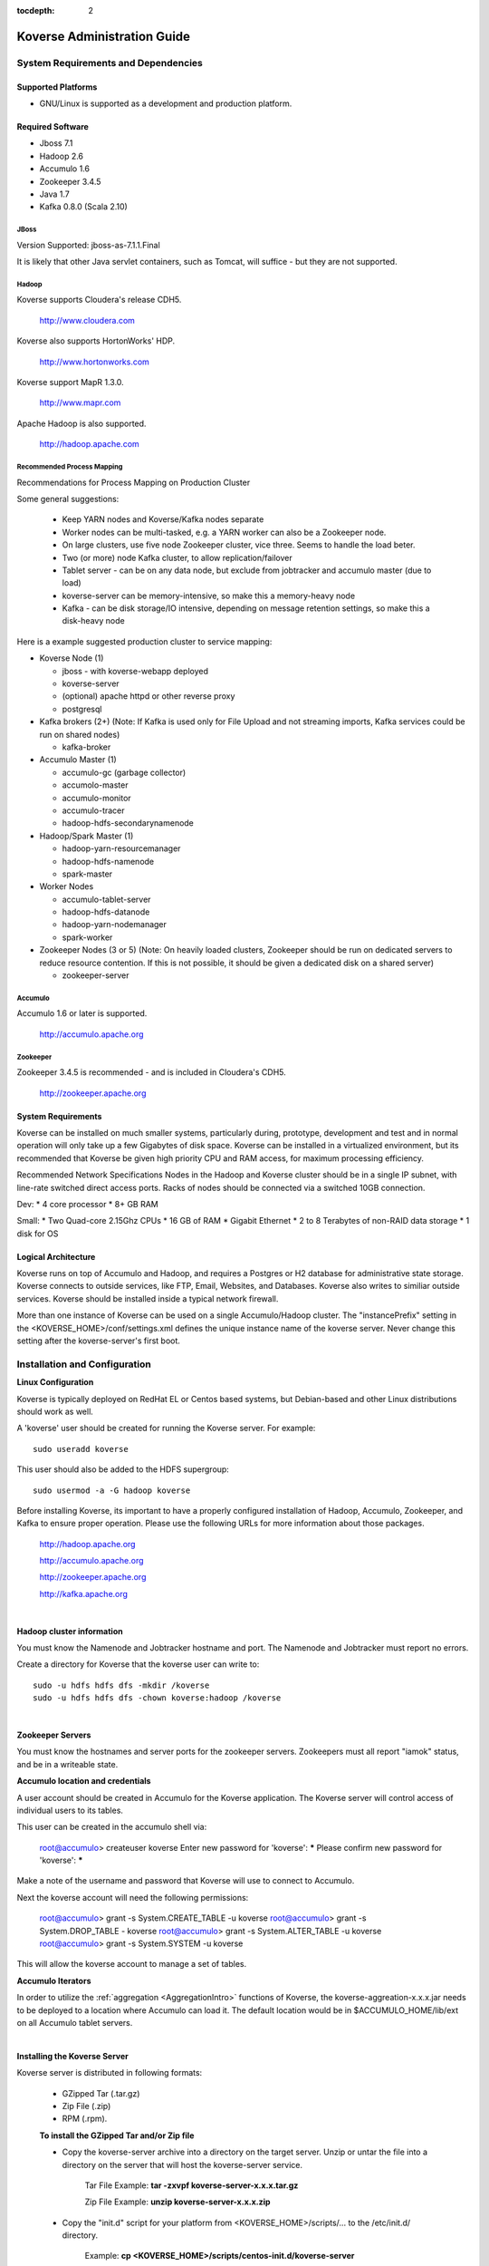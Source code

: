.. _Admin Guide:

:tocdepth: 2

Koverse Administration Guide
============================

System Requirements and Dependencies
------------------------------------

Supported Platforms
^^^^^^^^^^^^^^^^^^^

* GNU/Linux is supported as a development and production platform.

Required Software
^^^^^^^^^^^^^^^^^^

* Jboss 7.1
* Hadoop 2.6
* Accumulo 1.6
* Zookeeper 3.4.5
* Java 1.7
* Kafka 0.8.0 (Scala 2.10)

JBoss
+++++
Version Supported: jboss-as-7.1.1.Final

It is likely that other Java servlet containers, such as Tomcat, will suffice - but they are not supported.

Hadoop
+++++++
Koverse supports Cloudera's release CDH5. 

    http://www.cloudera.com

Koverse also supports HortonWorks' HDP. 

    http://www.hortonworks.com

Koverse support MapR 1.3.0. 

    http://www.mapr.com

Apache Hadoop is also supported.

    http://hadoop.apache.com

Recommended Process Mapping
++++++++++++++++++++++++++++

Recommendations for Process Mapping on Production Cluster

Some general suggestions:

 * Keep YARN nodes and Koverse/Kafka nodes separate
 * Worker nodes can be multi-tasked, e.g. a YARN worker can also be a Zookeeper node.
 * On large clusters, use five node Zookeeper cluster, vice three.  Seems to handle the load beter.
 * Two (or more) node Kafka cluster, to allow replication/failover
 * Tablet server - can be on any data node, but exclude from jobtracker and accumulo master (due to load)
 * koverse-server can be memory-intensive, so make this a memory-heavy node
 * Kafka - can be disk storage/IO intensive, depending on message retention settings, so make this a disk-heavy node

Here is a example suggested production cluster to service mapping:

* Koverse Node (1)

  * jboss - with koverse-webapp deployed
  * koverse-server
  * (optional) apache httpd or other reverse proxy
  * postgresql

* Kafka brokers (2+) (Note: If Kafka is used only for File Upload and not streaming imports, Kafka services could be run on shared nodes)

  * kafka-broker

* Accumulo Master (1)

  * accumulo-gc (garbage collector)
  * accumolo-master
  * accumulo-monitor
  * accumulo-tracer
  * hadoop-hdfs-secondarynamenode

* Hadoop/Spark Master (1)

  * hadoop-yarn-resourcemanager
  * hadoop-hdfs-namenode
  * spark-master

* Worker Nodes

  * accumulo-tablet-server
  * hadoop-hdfs-datanode
  * hadoop-yarn-nodemanager
  * spark-worker

* Zookeeper Nodes (3 or 5) (Note: On heavily loaded clusters, Zookeeper should be run on dedicated servers to reduce resource contention. If this is not possible, it should be given a dedicated disk on a shared server)
  
  * zookeeper-server

Accumulo
++++++++

Accumulo 1.6 or later is supported.

    http://accumulo.apache.org

Zookeeper
+++++++++
Zookeeper 3.4.5 is recommended - and is included in Cloudera's CDH5. 

    http://zookeeper.apache.org

System Requirements
^^^^^^^^^^^^^^^^^^^^
Koverse can be installed on much smaller systems, particularly during, prototype, development and test and in normal operation will only take up a few Gigabytes of disk space. Koverse can be installed in a virtualized environment, but its recommended that Koverse be given high priority CPU and RAM access, for maximum processing efficiency.

Recommended Network Specifications
Nodes in the Hadoop and Koverse cluster should be in a single IP subnet, with line-rate switched direct access ports. Racks of nodes should be connected via a switched 10GB connection.

Dev:
* 4 core processor
* 8+ GB RAM

Small:
* Two Quad-core 2.15Ghz CPUs
* 16 GB of RAM
* Gigabit Ethernet
* 2 to 8 Terabytes of non-RAID data storage
* 1 disk for OS

Logical Architecture
^^^^^^^^^^^^^^^^^^^^^

Koverse runs on top of Accumulo and Hadoop, and requires a Postgres or H2 database for administrative state storage. Koverse connects to outside services, like FTP, Email, Websites, and Databases. Koverse also writes to similiar outside services. Koverse should be installed inside a typical network firewall.

More than one instance of Koverse can be used on a single Accumulo/Hadoop cluster. The "instancePrefix" setting in the <KOVERSE_HOME>/conf/settings.xml defines the unique instance name of the koverse server. Never change this setting after the koverse-server's first boot.


Installation and Configuration
------------------------------

**Linux Configuration**

Koverse is typically deployed on RedHat EL or Centos based systems, but Debian-based and other Linux distributions should work as well.

A 'koverse' user should be created for running the Koverse server. For example::

 sudo useradd koverse

This user should also be added to the HDFS supergroup::

 sudo usermod -a -G hadoop koverse


Before installing Koverse, its important to have a properly configured installation of Hadoop, Accumulo, Zookeeper, and Kafka to ensure proper operation. Please use the following URLs for more information about those packages.

    http://hadoop.apache.org

    http://accumulo.apache.org

    http://zookeeper.apache.org

    http://kafka.apache.org

|

**Hadoop cluster information**


You must know the Namenode and Jobtracker hostname and port. The Namenode and Jobtracker must report no errors.

Create a directory for Koverse that the koverse user can write to::

 sudo -u hdfs hdfs dfs -mkdir /koverse
 sudo -u hdfs hdfs dfs -chown koverse:hadoop /koverse

|

**Zookeeper Servers**

You must know the hostnames and server ports for the zookeeper servers. Zookeepers must all report "iamok" status, and be in a writeable state.


**Accumulo location and credentials**

A user account should be created in Accumulo for the Koverse application. The Koverse server will control access of individual users to its tables.

This user can be created in the accumulo shell via:

 root@accumulo> createuser koverse
 Enter new password for 'koverse': *****
 Please confirm new password for 'koverse': *****

Make a note of the username and password that Koverse will use to connect to Accumulo.

Next the koverse account will need the following permissions:

 root@accumulo> grant -s System.CREATE_TABLE -u koverse
 root@accumulo> grant -s System.DROP_TABLE - koverse
 root@accumulo> grant -s System.ALTER_TABLE -u koverse
 root@accumulo> grant -s System.SYSTEM -u koverse

This will allow the koverse account to manage a set of tables.


**Accumulo Iterators**

In order to utilize the :ref:`aggregation <AggregationIntro>` functions of Koverse, the koverse-aggreation-x.x.x.jar needs to be deployed to a location where Accumulo can load it. The default location would be in $ACCUMULO_HOME/lib/ext on all Accumulo tablet servers.

|

**Installing the Koverse Server**

Koverse server is distributed in following formats:

    * GZipped Tar (.tar.gz) 
    * Zip File (.zip)
    * RPM (.rpm). 

    **To install the GZipped Tar and/or Zip file**

    * Copy the koverse-server archive into a directory on the target server. Unzip or untar the file into a directory on the server that will host the koverse-server service. 

        Tar File Example: **tar -zxvpf koverse-server-x.x.x.tar.gz**

        Zip File Example: **unzip koverse-server-x.x.x.zip**

    * Copy the "init.d" script for your platform from <KOVERSE_HOME>/scripts/... to the /etc/init.d/ directory. 

        Example: **cp <KOVERSE_HOME>/scripts/centos-init.d/koverse-server**

    * Add the service to the startup services. 

        Example: **chkconfig koverse-server on**

|

**Installing the Koverse Webapp**

The Koverse webapp is a simple WAR file that is installed into a J2EE container. This example shows installing the Koverse webapp into a JBoss 7 installation.

    Example: **unzip koverse-webapp-x.x.x.war -d <JBOSS_HOME>/standalone/deployments/**

|

**Koverse Server Configuration Files**

The Koverse Server's configuration files are available for editing in the <KOVERSE_HOME>/conf directory. Properties of interest include the JDBC connection string to the management database - which is an H2 file in <KOVERSE_HOME>/data directory. 

**Koverse Webapp**

Koverse webapp's configuration files are available in the <JBOSS_HOME>/standalone/deployments/koverse-webapp-x.x.x.war/WEB-INF/conf directory. Properties of interest include the hostname and ports of the koverse-server. The default is localhost, assuming the koverse-server and koverse-webapp are running on the same host.

Postgres Configuration
^^^^^^^^^^^^^^^^^^^^^^ 

.. note::  If you create the koverse user with a password other then "password" you will need to execute the "Encrypting the Koverse Password" step.

**CDH Environment**

1. To get the current password run::

        cat /var/lib/cloudera-scm-server-db/data/generated-password.txt

2. Then log into postgres as cloudera-scm::

        psql -U cloudera-scm -h localhost -p 7432 -d postgres

3. To create the koverse user and use 'password' as the password::

        postgres=# CREATE ROLE koverse LOGIN PASSWORD ‘password';

4. To create koverse database::

        postgres=# CREATE DATABASE koverse OWNER koverse ENCODING ‘UTF-8';


**Manual Installed Postgres instance**

1. Change user to postgres::

	su -u postgres

2. Create a new database (schema)::

	createdb koverse

3. Connect to the new database::

	psql -s koverse

4. Create a new user::

	create user koverse password 'password';

5. Give the new user permissions to modifiy the new database (schema)::

	GRANT ALL PRIVILEGES ON DATABASE koverse TO koverse;

6. update pg_hba.conf to set all connections METHOD to trust e.g.::

	local  all  all  trust



Encrypting the Koverse Password
^^^^^^^^^^^^^^^^^^^^^^^^^^^^^^^

If you are changing the password from the default password you will need to run the koverse-squirrel utility to encrypt the password and store it in koverse-server.properties.

When Koverse runs, it uses the value in the com.koverse.license.verification property of the Koverse-Server and Koverse-Webapp property files as a symmetric key to encrypt decrypt the value of passwords (also located in those property files).

Go to your installation of Koverse server.  In that directory, under the bin folder, there will be a command named**licensetool.sh**.  Note that the passwords from this tool are used in both the Koverse Server and the Koverse Web-app.  However, the licensetool.sh command in only found in the installation of Koverse server.

**Step 1:**

For the passwords used in Koverse Server, go to the conf directory of the Koverse Server installation (or fix the puppet files to do the same thing automatically).  

View the file koverse-server.properties and copy the value of the field 'com.koverse.license.verification'. By default that value is **'5631524b62324648536e526152336856566a46564f513d3d'** but someone may have changed it.  So, be sure to check.

To change the passwords using in the Koverse Webapp:

Navigate to the koverse.war/WEB-INF/conf directory in the file system, located in JBoss's deployment directory (e.g. the standalone/deployments folder). 

The koverse-webapp.properties file you will also find the com.koverse.license.verification field, which you can use just like the above directions for Koverse server.  
The only difference being is that instead of changing the JDBC password for the server, you can change the thrift client password for the web app, whose value is located in the field 'com.server.webapp.thrift.client.password'.

**Step 2:**

Execute the Koverse License tool by changing to the Koverse server's bin directory and executing::

    sh licensetool.sh

That will give you some quick feedback on how to use the program.  The program has two modes of operation: create and encrypt.
The create mode is used to determine the value of the 'com.koverse.license.verification' property. That is likely already done, so be cautious changing it.

To execute it, run::

    sh licensetool.sh -m create

The mode you'll actually need to run is encrypt.  To run that, execute::

    sh licensetool.sh -m encrypt

The license tool will then ask you for the value of the com.koverse.license.verification I had you copy in the previous step.  Paste it in (since it's so long and you're likely to mistype it).

Then, it will ask you for the password to encrypt, (e.g. the JDBC password or the Thrift client password).  Enter the plaintext password.  After that, it will work for a couple seconds and spit out the encrypted password (e.g. JewCeP3V+j5+KJulMqATQA==).  Copy that password.

**Step 3:**

Go back to the koverse-server.properties (or koverse-webapp.properties) file on your server (or in the puppet files) and replace the encrypted password already filled into the 'com.koverse.server.jdbc.password property' (or any other password, whether in the server or the webapp) property with the one you just created.



Recommended changes to standard configurations
^^^^^^^^^^^^^^^^^^^^^^^^^^^^^^^^^^^^^^^^^^^^^^

**MapReduce**

It is recommended that the "mapred-site.xml" have the following property and value added to enable an appropriate memory allocation for the task tracker processes.

	mapred.java.child.opts        4096M

**ZooKeeper Changes**

It is recommended that the "zoo.conf" configuration file's "maxClientCnxns" property be changed to 200 - to accommodate the number of connections that are normal for a production Accumulo and Kafka installation.

	maxClientCnxns=200


Secure Configuration
^^^^^^^^^^^^^^^^^^^^^
Access to /koverse and /accumulo directories in HDFS should be restricted to the Accumulo, Koverse Server, and Koverse WebApp processes.

Access to the Hadoop JobTracker should be restricted to administrators.

Starting Koverse Services
------------------------------

Koverse has two components, the Koverse Server and the Koverse Webapp.

To start the Koverse Server - use the <KOVERSE_HOME>/bin/startup.sh. Or if installed via an RPM, use the "/etc/init.d/koverse-server start" command.

When the Koverse Server startups correctly you should see this message::

    "Koverse Server was started successfully! All services are ready and listening on ports."

To start the Koverse Webapp, start the J2EE container that contains the koverse-webapp...war file. For example::

     if using JBoss, use the "/etc/init.d/jboss start" command. Or start jboss via the <JBOSS_HOME>bin/startup.sh script. 

**Koverse Default Administrator User**

Koverse's default username and password are both 'admin'. You should change this on first access.

**Koverse Hostname/Port**

Koverse's Web UI is available via the hostname and port of the J2EE container - usually JBoss. Refer to the JBoss setup instructions.

``http://<hostname>:8080/Koverse``


Configuring Koverse's Data Store
^^^^^^^^^^^^^^^^^^^^^^^^^^^^^^^^^

Before Koverse can be used, the data store and related settings must be configured.

#. Access the Koverse Apps dashboard in the Koverse Web UI at ``http://<koversehost>:<port>/Koverse/apps``

#. Click the "System Administration" App.

#. Click the "System" link.

#. Enter the required information.

#. Click Save.

Note: If the dialog does not close in a few seconds, check the koverse-server logs - usually at /var/log/koverse-server because there is probably a problem with the configuration.


Stopping Koverse Services
------------------------------

Koverse has two components - Koverse Server and Koverse Webapp - that are stopped independently.

To stop the Koverse Server - use the <KOVERSE_HOME>/bin/shutdown.sh. Or if installed via an RPM, use the "/etc/init.d/koverse-server stop" command.

To stop the Koverse Webapp, stop the J2EE container that contains the koverse-webapp...war or remove the koverse-webapp...war from the J2EE container. For example, if using JBoss, use the "/etc/init.d/jboss stop" command. Or stop jboss via the <JBOSS_HOME/bin/shutdown.sh script.

Monitoring
-----------
For monitoring of the Koverse platform, please see the :ref:`SystemMonitoringApp` instructions.


.. _Logging:

Logging
--------

Logging for Koverse Web Apps
^^^^^^^^^^^^^^^^^^^^^^^^^^^^

In a standard installation, the logs for Koverse Web Apps, which run in JBoss, can be found in */opt/jboss/standalone/log/*.


By default, logging levels are set to "INFO".  If logging levels need to be changed,

	#. SSH to the jboss server(s)
	#. vi /opt/jboss/standalone/deployments/Koverse.war/WEB-INF/classes/log4j.xml
	#. Change the logging level. Below are examples of the 3 suggested log levels.
	#. Restart JBoss Service (If you do not restart JBoss the new log level properties will not take effect.)

Logging levels may be set to one of the following:

DEFAULT:
::

	<root>
		<priority value="INFO"/>
		<appender-ref ref="KoverseFile"/>
		<appender-ref ref="KoverseConsole"/>
	</root>


WARN:
::

	<root>
		<priority value="WARN"/>
		<appender-ref ref="KoverseFile"/>
		<appender-ref ref="KoverseConsole"/>
	</root>

DEBUG:
::

	<root>
		<priority value="DEBUG"/>
		<appender-ref ref="KoverseFile"/>
		<appender-ref ref="KoverseConsole"/>
	</root>


Logging for the Koverse Server
^^^^^^^^^^^^^^^^^^^^^^^^^^^^^^

In a standard installation, the logs for the Koverse Server can be found in */var/log/koverse-server/*.


By default, logging levels are set to "INFO".  If logging levels need to be changed,

	#. SSH to the Koverse Server host
	#. vi /opt/koverse-server/conf/log4j.xml
	#. Change the logging level. Below are examples of the 3 suggested log levels.
	#. Restart Koverse Server (If you do not restart, the new log level property will not take effect.)

Logging levels may be set to one of the following:

DEFAULT:
::

    <root>
        <priority value="INFO"/>
        <appender-ref ref="KoverseFile"/>
    </root>


WARN:
::

    <root>
        <priority value="WARN"/>
        <appender-ref ref="KoverseFile"/>
    </root>

DEBUG:
::

    <root>
        <priority value="DEBUG"/>
        <appender-ref ref="KoverseFile"/>
    </root>



Backup and Recovery
------------------------------

Koverse relies on Hadoop Data File System (HDFS) for data storage, a relational database (either H2 or Postgres), and a set of configuration files. A production backup strategy must incorporate all three. Here are some suggestions for each.

**Relational database**

Use the tools that ship with the RDBMs. For postgres, use the `pg_dump <http://www.postgresql.org/docs/9.1/static/backup-dump.html>`_ command. To restore, simply re-create the postgres database from the backup.

**Accumulo**

Use the `Accumulo Export Tables <http://accumulo.apache.org/1.5/examples/export.html>`_ feature to backup the "kv_*" tables.

**Configuration Files**

Copy the entire koverse-server directory - specifically the /conf directory must be included.


.. _AutomaticSupportReports:

Automatic Support Reporting
^^^^^^^^^^^^^^^^^^^^^^^^^^^^

Koverse Server has an automatic support reporting feature. This feature sends a status report to the Koverse Support Team every hour. This report can be disabled by uncommenting the documented line in /conf/settings.xml. These reports enable Kovers Support
to provide better guidance for support issues.

The report includes:

#. The basic data store and jobtracker information seen in the System Monitor app.

#. The Nodes information seen in the System Monitor app.

#. The version, revision, and build date, seen in the system information details - click on the Koverse logo in the UI.

#. The IP address, date, and time from which the report was sent.


The report does not include:

#. The configuration or contents of any data collections, sources, transforms, and sinks.

#. User or groups information.

#. System level settings or environment configurations.

#. Audit logs, system level logs, or job details.

.. _ConfiguringSparkOnYarn:

Configuring Spark to use YARN
-----------------------------

The Koverse server can be configured to launch Spark Transform jobs using YARN.  By default, Koverse is configured to use the built in Spark cluster manager.  

To change to using YARN, there are prerequisites that must be completed on the machine that the Koverse server process will execute on.  They are:

#. Hadoop must be installed and configured.
#. Spark must be installed and configured.

Both Hadoop and Spark must be installed and configured for the Koverse server to use YARN to execute spark jobs.  The general rule is that if you can't execute a Spark job on the command line
of the same machine that the Koverse server is installed due to an improper configuration of Hadoop or Spark, the Koverse server won't be able to do it either.

After configuring Hadoop and Spark, the following properties in the koverse-server.properties file must be examined and changed if necessary:

#. com.koverse.server.hadoop.conf.dir, which has the default value of "/etc/hadoop/conf" already set.
#. com.koverse.server.spark.dir, which has the default value of "/opt/spark" already set.

The final property in koverse-server.propeties file to set is "com.koverse.server.spark.mode" to "yarn" (instead of "master").

.. _Troubleshooting:

Troubleshooting
----------------

If ever you need assistance please submit questions to support@koverse.com. Please attach logs and steps to reproduce the general issue you are encountering.

Below are some troubleshooting tips to address specific issues,however, most of this section contains fairly advanced operations, so please do not hesitate to reach out to Koverse support.

Checking the Logs
^^^^^^^^^^^^^^^^^
In order to debug issues, it is often helpful to look in the logs of the Koverse Thrift Server, and/or JBoss logs. See the :ref:`Logging` section for instructions on how to do so.

.. _CheckingJBoss:

Checking JBoss
^^^^^^^^^^^^^^^
On the JBoss server(s) in your Koverse cluster, the */etc/init.d/jboss* script can be used to start, stop, and check the status of JBoss.

.. _CheckingServer:

Checking the Koverse Server
^^^^^^^^^^^^^^^^^^^^^^^^^^^
On the Koverse Server node in your Koverse cluster, the */etc/init.d/koverse-server* script can be used to start, stop, and check the status of the Koverse Server.

If you see evidence that applications are having problems connecting to the Koverse Server,

#. Check that Koverse Server is running and start it using the above script if it is not running.

#. Check the Server logs (see :ref:`Logging` for how to do so).  If there are obvious problems being reported in the logs, try restarting the Server, or contact support@koverse.com.

#. If the Server appears to be running fine, check to make sure that the Thrift ports are open:

 	#. On the box that hosts Koverse Server, perform the command 'telnet localhost 12320'.

		* If your connection is refused, the Thrift ports are not open. This generally means the system manager failed to start. Try restarting the Koverse Server.

.. _CheckingMapReduce:

Checking Hadoop MapReduce Jobs
^^^^^^^^^^^^^^^^^^^^^^^^^^^^^^

To obtain detailed information about Hadoop MapReduce jobs, use the Hadoop jobtracker page. 

This can be found at ``http://<yourjobtrackerhost>:50030/jobtracker.jsp``


.. _CheckingJobtracker:

Checking Hadoop Jobtracker
^^^^^^^^^^^^^^^^^^^^^^^^^^^
In a CDH4 installation of Hadoop, one can start, stop, or check the status of the Jobtracker process from the command line using the script found in */etc/init.d/hadoop-0.20-mapreduce-jobtracker*.  Other Hadoop installations have a similar executable.

.. _CheckingTasktracker:

Checking Hadoop Tasktracker
^^^^^^^^^^^^^^^^^^^^^^^^^^^
Status of the Hadoop Tasktracker can typically be found at ``http://<yourtasktrackerhost>:50060/tasktracker.jsp`` In a CDH4 installation of Hadoop, one can start, stop, or check the status of the Tasktracker process from the command line of the individual Tasktracker servers using the script found in */etc/init.d/hadoop-0.20-mapreduce-tasktracker*.  Other Hadoop installations have a similar executable.


.. _CheckingNamenode:

Checking the Hadoop Name Node
^^^^^^^^^^^^^^^^^^^^^^^^^^^^^
Status of the Hadoop Namenode can typically be found at ``http://<yournamenodehost>:50070/dfshealth.jsp`` In a CDH4 installation of Hadoop, one can perform operations such as start, stop, etc. on the Namenode process from the command line using the script found in */etc/init.d/hadoop-hdfs-namenode*.  Other Hadoop installations have a similar executable.

.. _CheckingAccumulo:

Checking Accumulo
^^^^^^^^^^^^^^^^^^
Status of the Accumulo Master and Tablet Servers can typically be found at ``http://<yourmasterhost>:50095/``  In a CDH4 installation of Hadoop, one can start, stop, or check the status of the Accumulo Master and Table Server processes from the command line using the scripts found in */etc/init.d/accumulo-master* and */etc/init.d/accumulo-tablest-server*, repectively.  Other Hadoop installations have similar executables.

.. _CheckingZookeeper:

Checking Zookeeper
^^^^^^^^^^^^^^^^^^
In a CDH4 installation of Hadoop, one can start, stop, or check the status of individual Zookeeper nodes from the command line using the script found in */etc/init.d/zookeeper-server*.  Other Hadoop installations have a similar executable.

Failing Transforms
^^^^^^^^^^^^^^^^^^

When you experience problems running transforms do the following:

 * Look at your Job Tracker ``http://<yourjobtrackerhost>:50030/``
 * Go to the Hadoop Job for the Transform that failed, and identify any failed map or reduce tasks.
 * Click on those failed tasks, there should be options to examine their individual runtime logs. Each log should be very short and contain a full exception stack trace.

Submit a support ticket with attached log if you need assistance from the support team.

.. _SafeMode:

Hadoop Safe Mode
^^^^^^^^^^^^^^^^^

If you ever run low on disk space Hadoop will automatically enter Safemode. In order to leave safe mode:

#. *hadoop dfsadmin -safemode leave*

#. Restart all services.


Persistent Login Screen
^^^^^^^^^^^^^^^^^^^^^^^

If users are unable to get past the login screen and there is not a warning that username/password are incorrect, this is an indication that the Koverse Web UI is not able to reach the Koverse Server.  In this case, please follow the troubleshooting steps in :ref:`CheckingServer` to try to resolve the problem.

Waiting for Changelock
^^^^^^^^^^^^^^^^^^^^^^

If the koverse-server shows a "Waiting for Changelog lock"... message on startup, the previous run of liquibase was killed during execution and left a DATABSECHANGELOGLOCK table that is keeping liquibase from executing.

To remove the DBCHANGELOGLOCK table, which will allow liquibase to run, do the following

1) cd <KOVERSE_SERVER_HOME>
2) java -cp lib/h2*.jar org.h2.tools.Shell
3) jdbc:h2:/tmp/koverse
4) DROP TABLE DATABSECHANGELOGLOCK;
5) exit
6) /etc/init.d/koverse-server start

High Availability Namenode and Jobtracker
^^^^^^^^^^^^^^^^^^^^^^^^^^^^^^^^^^^^^^^^^^

Koverse can be configured to utilize high availability Namenodes and Jobtrackers by providing a ``settings.xml`` file that provides the appropriate Hadoop configuration values. The following sample values outline the configuration parameters used when running an HA namenode with two namenodes as well as an HA jobtracker with two job trackers:

.. code:: xml

    <!-- HA namenode properties -->
    <entry key="hadoopJobSetting.fs.defaultFS">
		hdfs://nameservice
	</entry>
    <entry key="hadoopJobSetting.dfs.nameservices">
		myNameservice
	</entry>
    <entry key="hadoopJobSetting.dfs.ha.namenodes.myNameservice">
		namenodeA,namenodeB
	</entry>
    <entry key="hadoopJobSetting.dfs.namenode.rpc-address.myNameservice.namenodeA">
		namenodeA.address:port
	</entry>
    <entry key="hadoopJobSetting.dfs.namenode.rpc-address.myNameservice.namenodeB">
		namenodeB.address:port
	</entry>
    <entry key="hadoopJobSetting.dfs.client.failover.proxy.provider.myNameservice">
		org.apache.hadoop.hdfs.server.namenode.ha.ConfiguredFailoverProxyProvider
	</entry>

    <!-- HA jobtracker properties -->
    <entry key="hadoopJobSetting.mapred.job.tracker">
		myJobtracker
	</entry>
    <entry key="hadoopJobSetting.mapred.jobtrackers.myJobtracker">
		jobtracker1,jobtracker2
	</entry>
    <entry key="hadoopJobSetting.mapred.jobtracker.rpc-address.myJobtracker.jobtracker1">
		jobtracker1.address:rpc-port
	</entry>
    <entry key="hadoopJobSetting.mapred.ha.jobtracker.rpc-address.myJobtracker.jobtracker1">
		jobtracker1.address:ha-rpc-port
	</entry>
    <entry key="hadoopJobSetting.mapred.jobtracker.rpc-address.myJobtracker.jobtracker2">
		jobtracker2.address:rpc-port
	</entry>
    <entry key="hadoopJobSetting.mapred.ha.jobtracker.rpc-address.myJobtracker.jobtracker2">
		jobtracker2.address:ha-rpc-port
	</entry>
    <entry key="hadoopJobSetting.mapred.client.failover.proxy.provider.<%= jobtracker %>">
		org.apache.hadoop.mapred.ConfiguredFailoverProxyProvider
	</entry>

Restricting users from using Koverse
^^^^^^^^^^^^^^^^^^^^^^^^^^^^^^^^^^^^^

Koverse has the ability to be configured so that users' groups' may or may not be given access to use Koverse. This mode of operation is disabled by default.
If enabled, then only users who are member of groups with the "useKoverse" permission will be able to use Koverse.  Note that the users' groups' may be external, meaning that external systems are configured to allow access to Koverse.

Since this mode of operation is disabled by default, to enable it, configure koverse-server.properties so that the configuration:

com.koverse.server.auth.useKoversePermission.required=false

is set to true.

Note that by default the built in admin user has this permission, so logging in as admin should always work (unless the account is modified to remove it).
However, if existing users are not members of groups that have this permission, making this change will lock them out.

Users who attempt to access Koverse but do not have the permission to do so are redirected to a static HTML page notifying them that they are forbidden from using Koverse.

Care should be taken with this configuration to ensure that external users and groups already contain the "useKoverse" permission, as appropriate for your requirements. This is typically done by adding in JSON files in to the server's conf/load-once directory, which specify such groups and their permissions.

Database cleanup
^^^^^^^^^^^^^^^^^

The Koverse configuration database can grow large with jobs running continuously and it is suggested that the jobs table are purged using a setting in koverse-server.properties:

com.koverse.server.purgeJobsDate=30d

By default this is set to 30 days and will delete statuses and history of jobs older than 30 days. The setting uses the format d(days), h(hours), and m(minutes) i.e. 1d, 1h, 1m. The purge job service runs every 10 minutes and will look for jobs to cleanup older than the duration entered. 




